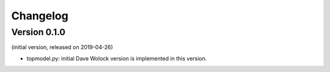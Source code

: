 Changelog
=========

Version 0.1.0
-------------
(initial version, released on 2019-04-26)

- topmodel.py: initial Dave Wolock version is implemented in this version. 

